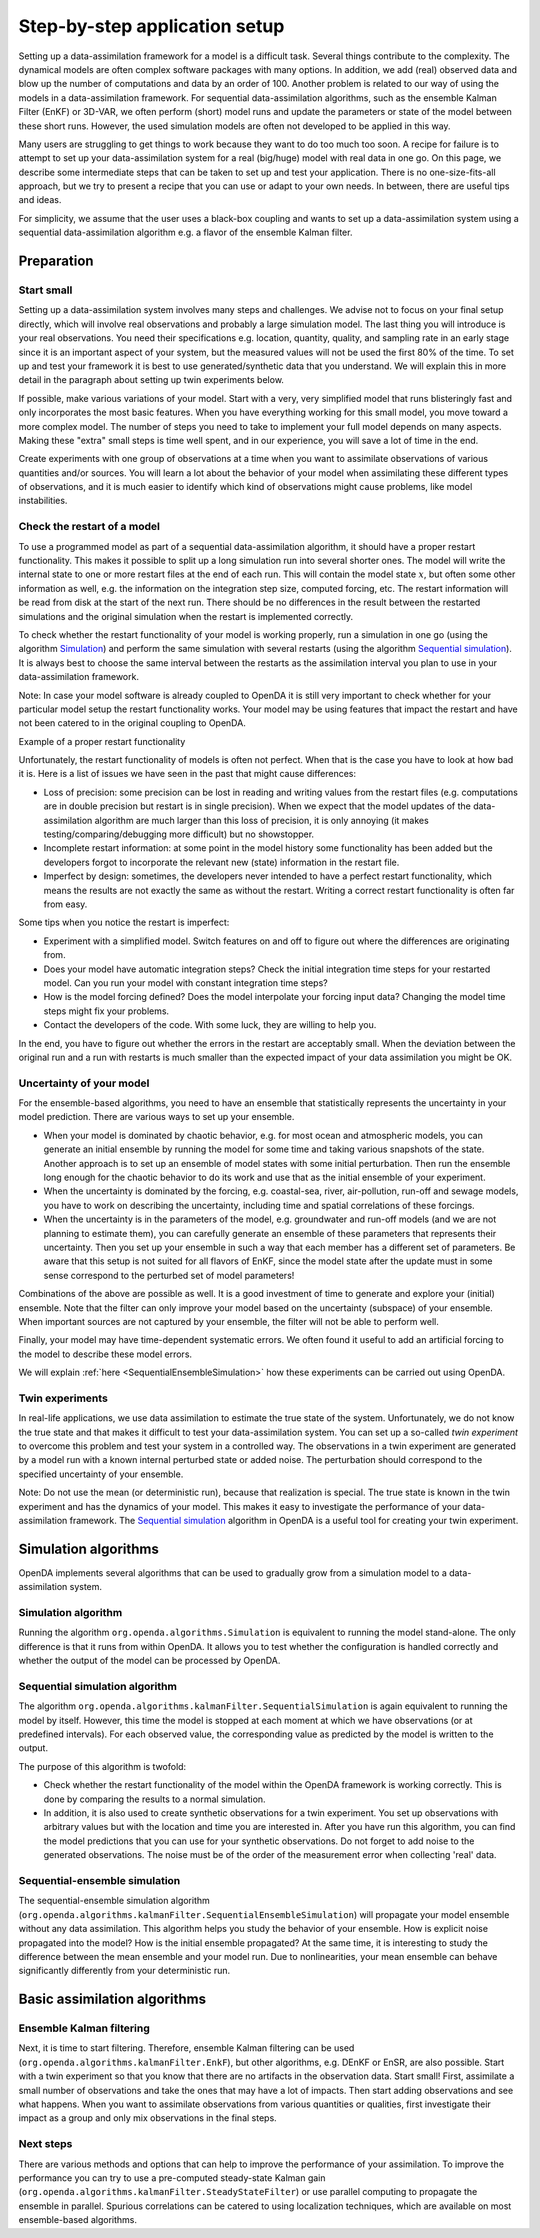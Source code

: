 ==============================
Step-by-step application setup
==============================

Setting up a data-assimilation framework for a model is a difficult
task. Several things contribute to the complexity. The dynamical models
are often complex software packages with many options. In addition, we
add (real) observed data and blow up the number of computations and data
by an order of 100. Another problem is related to our way of using the
models in a data-assimilation framework. For sequential
data-assimilation algorithms, such as the ensemble Kalman Filter (EnKF) or
3D-VAR, we often perform (short) model runs and update the parameters or
state of the model between these short runs. However, the used simulation models
are often not developed to be applied in this way.

Many users are struggling to get things
to work because they want to do too much too soon. A recipe for failure
is to attempt to set up your data-assimilation system for a real
(big/huge) model with real data in one go. On this page, we describe some
intermediate steps that can be taken to set up and test your application. There is no
one-size-fits-all approach, but we try to present a
recipe that you can use or adapt to your own needs. In between, there
are useful tips and ideas.

For simplicity, we assume that the user uses a black-box coupling and
wants to set up a data-assimilation system using a sequential
data-assimilation algorithm e.g. a flavor of the ensemble Kalman filter.

Preparation
===========

Start small
-----------

Setting up a data-assimilation system involves many steps and
challenges. We advise not to focus on your final setup directly,
which will involve real observations and probably a large simulation
model. The last thing you will introduce is your real observations. You
need their specifications e.g. location, quantity, quality, and sampling
rate in an early stage since it is an important aspect of your system,
but the measured values will not be used the first 80% of the time. To 
set up and test your framework it is best to use
generated/synthetic data that you understand. We will explain this in
more detail in the paragraph about setting up twin experiments below.

If possible, make various variations of your model. Start with a very,
very simplified model that runs blisteringly fast and only incorporates
the most basic features. When you have everything working for this small
model, you move toward a more complex model. The number of steps you
need to take to implement your full model depends on many aspects. Making
these "extra" small steps is time well spent, and in our experience, you
will save a lot of time in the end.

Create experiments with one group of observations at a time when you
want to assimilate observations of various quantities and/or sources.
You will learn a lot about the behavior of your model when assimilating
these different types of observations, and it is much easier to identify
which kind of observations might cause problems, like model
instabilities.

Check the restart of a model
----------------------------

To use a programmed model as part of a sequential data-assimilation
algorithm, it should have a proper restart functionality. This makes
it possible to split up a long simulation run into several shorter ones.
The model will write the internal state to one or more restart files at
the end of each run. This will contain the model state :math:`x`, but
often some other information as well, e.g. the information on the
integration step size, computed forcing, etc. The restart information
will be read from disk at the start of the next run. There should be no
differences in the result between the restarted simulations and the
original simulation when the restart is implemented correctly.

To check whether the restart functionality of your
model is working properly, run a simulation in one go (using the algorithm `Simulation`_) and perform the
same simulation with several restarts (using the algorithm `Sequential simulation`_). It is always best to choose
the same interval between the restarts as the assimilation interval you
plan to use in your data-assimilation framework.

Note: In case your model software is already coupled to OpenDA it is still very important to
check whether for your particular model setup the restart functionality works.
Your model may be using features that impact the restart and 
have not been catered to in the original coupling to OpenDA. 

.. image:: images/restart.png
Example of a proper restart functionality

Unfortunately, the restart functionality of models is often not perfect.
When that is the case you have to look at how bad it is. Here is a list of
issues we have seen in the past that might cause differences:

-  Loss of precision: some precision can be lost in
   reading and writing values from the restart files (e.g. computations
   are in double precision but restart is in single precision). When we
   expect that the model updates of the data-assimilation algorithm are
   much larger than this loss of precision, it is only annoying (it
   makes testing/comparing/debugging more difficult) but no showstopper.

-  Incomplete restart information: at some point in the model history
   some functionality has been added but the developers forgot to
   incorporate the relevant new (state) information in the restart file.

-  Imperfect by design: sometimes, the developers never intended to have
   a perfect restart functionality, which means the results are not
   exactly the same as without the restart. Writing a correct restart
   functionality is often far from easy.

Some tips when you notice the restart is imperfect:

-  Experiment with a simplified model. Switch features on and off to
   figure out where the differences are originating from.

-  Does your model have automatic integration steps? Check the initial
   integration time steps for your restarted model. Can you run your
   model with constant integration time steps?

-  How is the model forcing defined? Does the model interpolate your
   forcing input data? Changing the model time steps might fix your
   problems.

-  Contact the developers of the code. With some luck, they are willing
   to help you.

In the end, you have to figure out whether the errors in the restart are
acceptably small. When the deviation between the original run and a run
with restarts is much smaller than the expected impact of your data
assimilation you might be OK.

Uncertainty of your model
-------------------------

For the ensemble-based algorithms, you need to have an ensemble that
statistically represents the uncertainty in your model prediction. There
are various ways to set up your ensemble.

* When your model is dominated by chaotic behavior, e.g. for most ocean and atmospheric models, you can generate an initial ensemble by running the model for some time and taking various snapshots of the state. Another approach is to set up an ensemble of model states with some initial perturbation. Then run the ensemble long enough for the chaotic behavior to do its work and use that as the initial ensemble of your experiment.
* When the uncertainty is dominated by the forcing, e.g. coastal-sea, river, air-pollution, run-off and sewage models, you have to work on describing the uncertainty, including time and spatial correlations of these forcings.
* When the uncertainty is in the parameters of the model, e.g. groundwater and run-off models (and we are not planning to estimate them), you can carefully generate an ensemble of these parameters that represents their uncertainty. Then you set up your ensemble in such a way that each member has a different set of parameters. Be aware that this setup is not suited for all flavors of EnKF, since the model state after the update must in some sense correspond to the perturbed set of model parameters!

Combinations of the above are possible as well. It is a good investment
of time to generate and explore your (initial) ensemble. Note that the
filter can only improve your model based on the uncertainty (subspace)
of your ensemble. When important sources are not captured by your
ensemble, the filter will not be able to perform well.

Finally, your model may have time-dependent systematic errors. We often
found it useful to add an artificial forcing to the model to describe
these model errors.

We will explain :ref:`here <SequentialEnsembleSimulation>`
how these experiments can be carried out using OpenDA.

Twin experiments
----------------

In real-life applications, we use data assimilation to estimate the true
state of the system. Unfortunately, we do not know the true state and
that makes it difficult to test your data-assimilation system. You can
set up a so-called *twin experiment* to overcome this problem and test
your system in a controlled way. The observations in a twin experiment
are generated by a model run with a known internal perturbed state or
added noise. The perturbation should correspond to the specified
uncertainty of your ensemble. 

Note: Do not use the mean (or
deterministic run), because that realization is special. The true state
is known in the twin experiment and has the dynamics of your model. This
makes it easy to investigate the performance of your data-assimilation
framework. The `Sequential simulation`_ algorithm in OpenDA is a useful tool for
creating your twin experiment.

Simulation algorithms
=====================

OpenDA implements several algorithms that can be used to gradually grow
from a simulation model to a data-assimilation system.

.. _Simulation:

Simulation algorithm
--------------------

Running the algorithm ``org.openda.algorithms.Simulation`` is equivalent to running the model stand-alone.
The only difference is that it runs from within OpenDA. It allows you
to test whether the configuration is handled correctly and whether the output of
the model can be processed by OpenDA.

.. _Sequential simulation:

Sequential simulation algorithm
-------------------------------

The algorithm ``org.openda.algorithms.kalmanFilter.SequentialSimulation`` 
is again equivalent to running
the model by itself. However, this time the model is stopped at each
moment at which we have observations (or at predefined intervals). 
For each observed value, the corresponding value as predicted by the model is written to the output.

The purpose of this algorithm is twofold: 

* Check whether the restart functionality of the model within the OpenDA framework is working correctly. This is done by comparing the results to a normal simulation. 
* In addition, it is also used to create synthetic observations for a twin experiment. You set up observations with arbitrary values but with the location and time you are interested in. After you have run this algorithm, you can find the model predictions that you can use for your synthetic observations.  Do not forget to add noise to the generated observations. The noise must be of the order of the measurement error when collecting 'real' data.

.. _SequentialEnsembleSimulation:

Sequential-ensemble simulation
------------------------------

The sequential-ensemble simulation algorithm   
(``org.openda.algorithms.kalmanFilter.SequentialEnsembleSimulation``)
will propagate your
model ensemble without any data assimilation. This algorithm helps you
study the behavior of your ensemble. How is explicit noise propagated into the model? How is the initial ensemble propagated? At the same
time, it is interesting to study the difference between the mean ensemble
and your model run. Due to nonlinearities, your mean ensemble can behave
significantly differently from your deterministic run.

Basic assimilation algorithms
=============================

Ensemble Kalman filtering
-------------------------

Next, it is time to start filtering. Therefore, ensemble Kalman filtering
can be used (``org.openda.algorithms.kalmanFilter.EnkF``), but 
other algorithms, e.g. DEnKF or
EnSR, are also possible. 
Start with a twin experiment so that you know that there are no
artifacts in the observation data. Start small! First, assimilate a small
number of observations and take the ones that may have 
a lot of impacts. Then start adding observations and see what happens.
When you want to assimilate observations from various quantities or
qualities, first investigate their impact as a group and only mix
observations in the final steps.

Next steps
----------
There are various methods and options that can help to improve the performance of your assimilation. To improve the performance you can try to use a pre-computed steady-state Kalman gain (``org.openda.algorithms.kalmanFilter.SteadyStateFilter``) or use parallel computing to propagate the ensemble in parallel. Spurious correlations can be catered to using localization techniques, which are available on most ensemble-based algorithms. 
